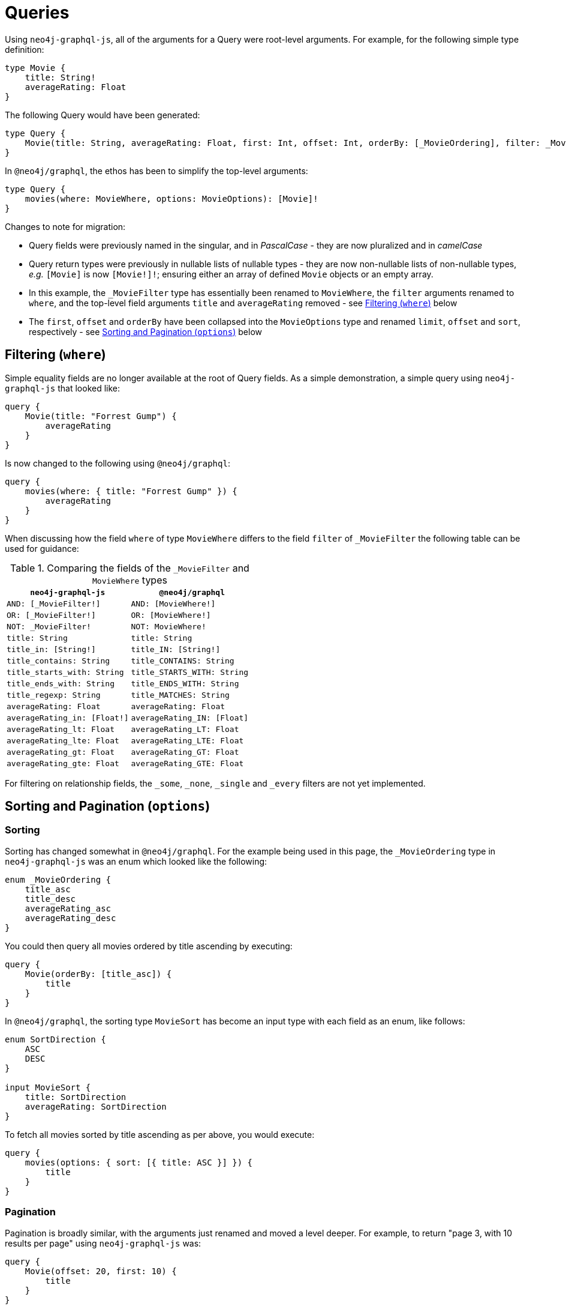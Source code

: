 [[migration-guide-queries]]
= Queries

Using `neo4j-graphql-js`, all of the arguments for a Query were root-level arguments. For example, for the following simple type definition:

[source, graphql, indent=0]
----
type Movie {
    title: String!
    averageRating: Float
}
----

The following Query would have been generated:

[source, graphql, indent=0]
----
type Query {
    Movie(title: String, averageRating: Float, first: Int, offset: Int, orderBy: [_MovieOrdering], filter: _MovieFilter): [Movie]
}
----

In `@neo4j/graphql`, the ethos has been to simplify the top-level arguments:

[source, graphql, indent=0]
----
type Query {
    movies(where: MovieWhere, options: MovieOptions): [Movie]!
}
----

Changes to note for migration:

* Query fields were previously named in the singular, and in _PascalCase_ - they are now pluralized and in _camelCase_
* Query return types were previously in nullable lists of nullable types - they are now non-nullable lists of non-nullable types, _e.g._ `[Movie]` is now `[Movie!]!`; ensuring either an array of defined `Movie` objects or an empty array.
* In this example, the `_MovieFilter` type has essentially been renamed to `MovieWhere`, the `filter` arguments renamed to `where`, and the top-level field arguments `title` and `averageRating` removed - see xref::guides/migration-guide/queries.adoc#migration-guide-queries-filtering[Filtering (`where`)] below
* The `first`, `offset` and `orderBy` have been collapsed into the `MovieOptions` type and renamed `limit`, `offset` and `sort`, respectively - see xref::guides/migration-guide/queries.adoc#migration-guide-queries-options[Sorting and Pagination (`options`)] below

[[migration-guide-queries-filtering]]
== Filtering (`where`)

Simple equality fields are no longer available at the root of Query fields. As a simple demonstration, a simple query using `neo4j-graphql-js` that looked like:

[source, graphql, indent=0]
----
query {
    Movie(title: "Forrest Gump") {
        averageRating
    }
}
----

Is now changed to the following using `@neo4j/graphql`:

[source, graphql, indent=0]
----
query {
    movies(where: { title: "Forrest Gump" }) {
        averageRating
    }
}
----

When discussing how the field `where` of type `MovieWhere` differs to the field `filter` of `_MovieFilter` the following table can be used for guidance:

.Comparing the fields of the `_MovieFilter` and `MovieWhere` types
[cols="1,1"]
|===
|`neo4j-graphql-js` |`@neo4j/graphql`

|`AND: [_MovieFilter!]`
|`AND: [MovieWhere!]`

|`OR: [_MovieFilter!]`
|`OR: [MovieWhere!]`

|`NOT: _MovieFilter!`
|`NOT: MovieWhere!`

|`title: String`
|`title: String`

|`title_in: [String!]`
|`title_IN: [String!]`

|`title_contains: String`
|`title_CONTAINS: String`

|`title_starts_with: String`
|`title_STARTS_WITH: String`

|`title_ends_with: String`
|`title_ENDS_WITH: String`

|`title_regexp: String`
|`title_MATCHES: String`

|`averageRating: Float`
|`averageRating: Float`

|`averageRating_in: [Float!]`
|`averageRating_IN: [Float]`

|`averageRating_lt: Float`
|`averageRating_LT: Float`

|`averageRating_lte: Float`
|`averageRating_LTE: Float`

|`averageRating_gt: Float`
|`averageRating_GT: Float`

|`averageRating_gte: Float`
|`averageRating_GTE: Float`
|===

For filtering on relationship fields, the `_some`, `_none`, `_single` and `_every` filters are not yet implemented.

[[migration-guide-queries-options]]
== Sorting and Pagination (`options`)

=== Sorting

Sorting has changed somewhat in `@neo4j/graphql`. For the example being used in this page, the `_MovieOrdering` type in `neo4j-graphql-js` was an enum which looked like the following:

[source, graphql, indent=0]
----
enum _MovieOrdering {
    title_asc
    title_desc
    averageRating_asc
    averageRating_desc
}
----

You could then query all movies ordered by title ascending by executing:

[source, graphql, indent=0]
----
query {
    Movie(orderBy: [title_asc]) {
        title
    }
}
----

In `@neo4j/graphql`, the sorting type `MovieSort` has become an input type with each field as an enum, like follows:

[source, graphql, indent=0]
----
enum SortDirection {
    ASC
    DESC
}

input MovieSort {
    title: SortDirection
    averageRating: SortDirection
}
----

To fetch all movies sorted by title ascending as per above, you would execute:

[source, graphql, indent=0]
----
query {
    movies(options: { sort: [{ title: ASC }] }) {
        title
    }
}
----

=== Pagination

Pagination is broadly similar, with the arguments just renamed and moved a level deeper. For example, to return "page 3, with 10 results per page" using `neo4j-graphql-js` was:

[source, graphql, indent=0]
----
query {
    Movie(offset: 20, first: 10) {
        title
    }
}
----

Using `@neo4j/graphql`, this will now be:

[source, graphql, indent=0]
----
query {
    movies(options: { offset: 20, limit: 10 }) {
        title
    }
}
----

